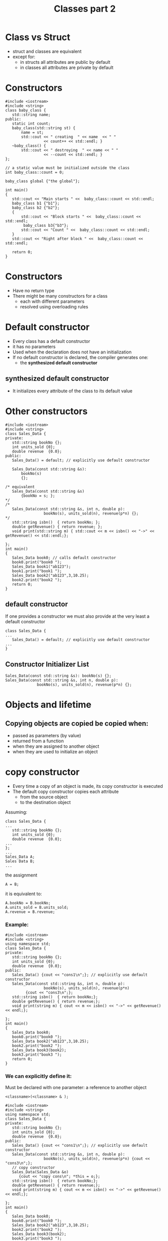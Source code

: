 #+STARTUP: showall
#+STARTUP: lognotestate
#+TAGS:
#+SEQ_TODO: TODO STARTED DONE DEFERRED CANCELLED | WAITING DELEGATED APPT
#+DRAWERS: HIDDEN STATE
#+TITLE: Classes part 2
#+CATEGORY: 
#+PROPERTY: header-args:sql             :engine postgresql  :exports both :cmdline csc370
#+PROPERTY: header-args:sqlite          :db /path/to/db  :colnames yes
#+PROPERTY: header-args:C++             :results output :flags -std=c++17 -Wall --pedantic -Werror
#+PROPERTY: header-args:R               :results output  :colnames yes

* Class vs Struct

- struct and classes are equivalent
- except for:
  - in structs all attributes are public by default
  - in classes all attributes are private by default


* Constructors


#+BEGIN_SRC C++ :main no :flags -std=c++17 -Wall --pedantic -Werror :results output :exports both
#include <iostream>
#include <string>
class baby_class {
   std::string name;
public:
   static int count;
   baby_class(std::string st) { 
       name = st;
       std::cout << " creating  " << name  << " " 
                 << count++ << std::endl; }
   ~baby_class() { 
       std::cout << " destroying  " << name << " " 
                 << --count << std::endl; }
};

// a static value must be initialized outside the class
int baby_class::count = 0;

baby_class global {"the global"};

int main()
{
   std::cout << "Main starts " <<  baby_class::count << std::endl;   
   baby_class b1 {"b1"};
   baby_class b2 {"b2"};
   { 
       std::cout << "Block starts " <<  baby_class::count << std::endl;
        baby_class b3{"b3"};
       std::cout << "Count " <<  baby_class::count << std::endl;
   } 
   std::cout << "Right after block " <<  baby_class::count << std::endl;   

   return 0;
}
#+END_SRC
#+RESULTS:
#+begin_example
creating  the global 0
Main starts 1
 creating  b1 1
 creating  b2 2
Block starts 3
 creating  b3 3
Count 4
 destroying  b3 3
Right after block 3
 destroying  b2 2
 destroying  b1 1
 destroying  the global 0
#+end_example

* Constructors

- Have no return type
- There might be many constructors for a class 
  - each with different parameters
  - resolved using overloading rules

* Default constructor

- Every class has a default constructor
- it has no parameters
- Used when the declaration does not have an initialization
- If no default constructor is declared, the compiler generates one:
  - the *synthesized default constructor*

** synthesized default constructor

- It initializes every attribute of the class to its default value

* Other constructors

#+BEGIN_SRC C++ :main no :flags -std=c++17 -Wall --pedantic -Werror :results output :exports both
#include <iostream>
#include <string>
class Sales_Data {
private: 
   std::string bookNo {};
   int units_sold {0};
   double revenue  {0.0};
public:
   Sales_Data() = default; // explicitly use default constructor

   Sales_Data(const std::string &s): 
       bookNo(s)
       {};

/* equivalent 
   Sales_Data(const std::string &s)
       {bookNo = s; };
*/
/*
   Sales_Data(const std::string &s, int n, double p): 
                 bookNo(s), units_sold(n), revenue(p*n) {};
*/
   std::string isbn()  { return bookNo; };
   double getRevenue() { return revenue; };
   void print(std::string m) { std::cout << m << isbn() << "->" << getRevenue() << std::endl;};

};
int main()
{
   Sales_Data book0; // calls default constructor
   book0.print("book0 ");
   Sales_Data book1("ab123");
   book1.print("book1 ");
   Sales_Data book2("ab123",3,10.25);
   book2.print("book2 ");
   return 0;
}
#+END_SRC

#+RESULTS:


** default constructor

If one provides a constructor we must also provide at the very least a default constructor

#+BEGIN_SRC C++ :main no :flags -std=c++17 -Wall --pedantic -Werror :results output :exports both
class Sales_Data {
...
   Sales_Data() = default; // explicitly use default constructor
...
}
#+END_SRC

** Constructor Initializer List

#+BEGIN_SRC C++
   Sales_Data(const std::string &s): bookNo(s) {};
   Sales_Data(const std::string &s, int n, double p): 
                 bookNo(s), units_sold(n), revenue(p*n) {};
#+END_SRC


* Objects and lifetime

** Copying objects are copied be copied when:

- passed as parameters (by value)
- returned from a function
- when they are assigned to another object
- when they are used to initialize an object

* copy constructor

- Every time a copy of an object is made, its copy constructor is executed
- The default copy constructor copies each attribute
  - from the source object
  - to the destination object

Assuming:

#+BEGIN_SRC C++
class Sales_Data {
...
   std::string bookNo {};
   int units_sold {0};
   double revenue  {0.0};
...
};
...
Sales_Data A;
Sales Data B;
...
#+END_SRC

the assignment

#+BEGIN_SRC C++
A = B;
#+END_SRC

it is equivalent to:

#+BEGIN_SRC C++
A.bookNo = B.bookNo;
A.units_sold = B.units_sold;
A.revenue = B.revenue;
#+END_SRC

*** Example:

#+BEGIN_SRC C++ :main no :flags -std=c++17 -Wall --pedantic -Werror :results output :exports both
#include <iostream>
#include <string>
using namespace std;
class Sales_Data {
private: 
   std::string bookNo {};
   int units_sold {0};
   double revenue  {0.0};
public:
   Sales_Data() {cout << "cons1\n";}; // explicitly use default constructor
   Sales_Data(const std::string &s, int n, double p): 
                 bookNo(s), units_sold(n), revenue(p*n)
         {cout << "cons3\n";};
   std::string isbn()  { return bookNo;};
   double getRevenue() { return revenue;};
   void print(string m) { cout << m << isbn() << "->" << getRevenue() << endl;};

};
int main()
{
   Sales_Data book0;
   book0.print("book0 ");
   Sales_Data book2("ab123",3,10.25);
   book2.print("book2 ");
   Sales_Data book3(book2);
   book3.print("book3 ");
   return 0;
}
#+END_SRC

#+RESULTS:
#+begin_example
cons1
book0 ->0
cons3
book2 ab123->30.75
book3 ab123->30.75
#+end_example

*** We can explicitly define it:

Must be declared with one parameter: a reference to another object

#+BEGIN_SRC C++
 <classname>(<classname> & );
#+END_SRC



#+BEGIN_SRC C++ :main no :flags -std=c++17 -Wall --pedantic -Werror :results output :exports both
#include <iostream>
#include <string>
using namespace std;
class Sales_Data {
private: 
   std::string bookNo {};
   int units_sold {0};
   double revenue  {0.0};
public:
   Sales_Data() {cout << "cons1\n";}; // explicitly use default constructor
   Sales_Data(const std::string &s, int n, double p): 
                 bookNo(s), units_sold(n), revenue(p*n) {cout << "cons3\n";};
   // copy constructor
   Sales_Data(Sales_Data &o) 
      {cout << "copy cons\n"; *this = o;};
   std::string isbn()  { return bookNo;};
   double getRevenue() { return revenue;};
   void print(string m) { cout << m << isbn() << "->" << getRevenue() << endl;};

};
int main()
{
   Sales_Data book0;
   book0.print("book0 ");
   Sales_Data book2("ab123",3,10.25);
   book2.print("book2 ");
   Sales_Data book3(book2);
   book3.print("book3 ");
   return 0;
}
#+END_SRC

#+RESULTS:
#+begin_example
cons1
book0 ->0
cons3
book2 ab123->30.75
copy cons
book3 ab123->30.75
#+end_example


* Inline functions

Inline functions are a compiler optimization

- instead of making a function call, the call is replaced with the corresponding code

#+BEGIN_SRC C++
inline int add(int a, int b) 
{
    return a + b;
}
...
z = add(x, y)
...
#+END_SRC

the call to add is equivalent as if we wrote:

#+BEGIN_SRC C++
z = x + y
#+END_SRC

** small methods in a class benefit from being inlined

#+BEGIN_SRC C++ :main no :flags -std=c++17 -Wall --pedantic -Werror :results output :exports both
#include <iostream>
class Sales_Data {
private: 
   std::string bookNo {};
   int units_sold {0};
   double revenue  {0.0};
public:
   inline std::string isbn()  { return bookNo;};
   inline double getRevenue() { return revenue;};
};
#+END_SRC


** When to inline

- Function is small

- functions defined inside a class are implicitly inline

- Compiler might ignore the recommendation

* Const functions

- a const function is not allowed to modify the attributes of an object
 - unless the attribute is marked as mutable

#+BEGIN_SRC C++ :main no :flags -std=c++17 -Wall --pedantic -Werror :results output :exports both
#include <iostream>
class Sales_Data {
private: 
   std::string bookNo {};
   int units_sold {0};
   double revenue  {0.0};
// mutable attributes can be modified inside
// a const function
   mutable int daysLeft {0};
public:
   inline std::string isbn()  const { return bookNo;} ;
   inline double getRevenue() const { return revenue;}  ;
   void changeDaylsLeft() const { daysLeft++;}  ;   
};
#+END_SRC

* Const objects and const classes

A const object can only call const methods

#+BEGIN_SRC C++ :main no :flags -std=c++17 -Wall --pedantic -Werror :results output :exports both
#include <iostream>
class C {
    int count=0;
public:
    void inc() { count ++; };
    int get_count() const { return count;} ;
};
int main()
{
   const C obj;
   //obj.inc(); // fails
   std::cout << obj.get_count() << std::endl;

   return 0;
}

#+END_SRC

#+RESULTS:
#+begin_example
0
#+end_example


* this

- Every object has a pointer that points to itself
- one use of this is to concatenate calls 
  - function returns a reference to itself

#+BEGIN_SRC C++ :main no :flags -std=c++17 -Wall --pedantic -Werror :results output :exports both
#include <iostream>
class simple_class {
private: 
   int value;
public:
   simple_class() = default;     
   simple_class(simple_class &o) { *this = o;}; // copy constructor
   simple_class(int i): value(i) {};
   void add(int p) { 
     (*this).value += p;
   //  value += p;
   }
   int getValue() { return this->value;}
   //int getValue() { return value;}
};

int main(void)
{

   simple_class b(0);
   b.add(5);
   std::cout << "b " << b.getValue() << std::endl;

   return 0;

}
#+END_SRC

#+RESULTS:
#+begin_example
b 5
#+end_example

** Example of returning *this

Calls to methods can be concatenated

#+BEGIN_SRC C++ :main no :flags -std=c++17 -Wall --pedantic -Werror :results output :exports both
#include <iostream>
class simple_class {
private: 
   int value;
public:
   simple_class() = default;
//  simple_class() {};
   simple_class(int i): value(i) {};
   simple_class add(int p) { 
     value += p;
     return *this;
   }
   int getValue() { return value;}
};

int main(void)
{
   simple_class b(0);
   b.add(5);
   std::cout << "b " << b.getValue() << std::endl;


   simple_class c(3);
   int temp = c.add(5).add(1).add(5).getValue();
   std::cout << "temp " << temp << std::endl;
   std::cout << "c "    << c.getValue() << std::endl;
   return 0;

}
#+END_SRC

#+RESULTS:
#+begin_example
b 5
temp 14
c 14
#+end_example


* Classes are types

- Type-checking provided by compiler 
- Stronger for classes than for typedefs

#+BEGIN_SRC C++ :main no :flags -std=c++17 -Wall --pedantic -Werror :results output :exports both
#include <iostream>

class First {
   int a;
   int b;
};
class Second {
   int a;
   int b;
};

typedef First Third;

int main()
{
   First obj1;
   Second obj2;
   Third obj3;
   obj3 = obj1; // typedef does not trigger strong type checking
   obj1 = obj2; // generates compiler error

   return 0;
}

#+END_SRC

#+RESULTS:


#+RESULTS:

* Class scope

- Every class defines its own scope 
- Methods defined outside a class must be prefixed with the name of the name of the class and ::

#+BEGIN_SRC C++ :main no :flags -std=c++17 -Wall --pedantic -Werror :results output :exports both
#include <iostream>
class simple_class {
private: 
   int value;
public:
   simple_class() = default;
   simple_class(int i): value(i) {};
   simple_class &add(int p);
   int getValue() { return value;}
};
simple_class& simple_class::add(int p) { 
   value += p;
   return *this;
}
#+END_SRC

#+RESULTS:

** Names of methods/atributes declarations are compiled before their definitions

- This means we can refer to methods not yet declared/defined
- Example: getValue can be used before it is declared

#+BEGIN_SRC C++ :main no :flags -std=c++17 -Wall --pedantic -Werror :results output :exports both
#include <iostream>
class simple_class {
private: 
   int value {};
public:
   simple_class() = default;
   simple_class(int i): value(i) {};
   int example() { return getValue();};
   simple_class &add(int p);
   int getValue() { return value;}
};
simple_class& simple_class::add(int p) { 
   value += p; return *this;
}
int main() {
   simple_class C;
   std::cout << C.example() << std::endl;
   return 0;
}
#+END_SRC

#+RESULTS:
#+begin_example
0
#+end_example

* Delegating Constructors

- A constructor can be used when defining another constructor

#+BEGIN_SRC C++ :main no :flags -std=c++17 -Wall --pedantic -Werror :results output :exports both
#include <iostream>
#include <string>
class Sales_Data {
private: 
   std::string bookNo {};
   int units_sold {0};
   double revenue  {0.0};
public:
   Sales_Data() : Sales_Data("",0,0.0) {}; 
   Sales_Data(const std::string &s): Sales_Data(s,0,0.0) {}; 
   Sales_Data(const std::string &s, int n, double p): 
                 bookNo(s), units_sold(n), revenue(p*n) {};

   std::string isbn()  { return bookNo; };
   double getRevenue() { return revenue; };
   void print(std::string m) { std::cout << m << isbn() << "->" << getRevenue() << std::endl;};

};
int main()
{
   Sales_Data book0; // calls default constructor
   book0.print("book0 ");
   Sales_Data book1("ab123");
   book1.print("book1 ");
   Sales_Data book2("ab123",3,10.25);
   book2.print("book2 ");
   return 0;
}

#+END_SRC

#+RESULTS:
#+begin_example
book0 ->0
book1 ab123->0
book2 ab123->30.75
#+end_example

* Implicit Constructors and type conversion

- a parameter will be converted into an object 
  - if the expected parameter is of a given class type
  - and there is a constructor that converts the actual parameter to the type of the parameter

#+BEGIN_SRC C++ :main no :flags -std=c++17 -Wall --pedantic -Werror :results output :exports both
#include <iostream>
#include <string>
class Sales_Data {
private: 
   std::string bookNo {};
   int units_sold {0};
   double revenue  {0.0};
public:
   Sales_Data() : Sales_Data("",0,0.0) {}; 
   Sales_Data(const std::string &s): Sales_Data(s,0,0.0) {}; 
   Sales_Data(const std::string &s, int n, double p): 
                 bookNo(s), units_sold(n), revenue(p*n) {};
   std::string isbn()  { return bookNo; };
   double getRevenue() { return revenue; };
   void print(std::string m) { std::cout << m << isbn() << "->" << getRevenue() << std::endl;};
};
void f(Sales_Data sd) {
   sd.print("From inside f: ");
}
int main()
{
   Sales_Data book0("book0"); // calls default constructor
   f(book0);
   f({"This is converted into an object"});
   f(std::string("This is converted into an object 2"));
   return 0;
}

#+END_SRC

#+RESULTS:
#+begin_example
From inside f: book0->0
From inside f: This is converted into an object->0
From inside f: This is converted into an object 2->0
#+end_example

** This feature can be supressed with explicit

-if a constructor is declared explicit, no automatic conversion is allowed

#+BEGIN_SRC C++ :main no :flags -std=c++17 -Wall --pedantic -Werror :results output :exports both
#include <iostream>
#include <string>
class Sales_Data {
private: 
   std::string bookNo {};
   int units_sold {0};
   double revenue  {0.0};
public:
   Sales_Data() : Sales_Data("",0,0.0) {}; 
   explicit Sales_Data(const std::string &s): Sales_Data(s,0,0.0) {}; 
   Sales_Data(const std::string &s, int n, double p): 
                 bookNo(s), units_sold(n), revenue(p*n) {};
   std::string isbn()  { return bookNo; };
   double getRevenue() { return revenue; };
   void print(std::string m) { std::cout << m << isbn() << "->" << getRevenue() << std::endl;};
};
void f(Sales_Data sd) {
   sd.print("From inside f: ");
}
int main()
{
   Sales_Data book0("book0"); // calls default constructor
   f(book0);
   // the following will generate an error
   //f(std::string("This is converted into an object 2"));
   return 0;
}

#+END_SRC

#+RESULTS:
#+begin_example
From inside f: book0->0
#+end_example

* Static class members

- By default, member attributes are associated with an object
- Every object has a copy of each of these attributes
- We can also associate an attribute with the class

** Use an static attribute to count the number of instances

- only one "count" for the class.
- declared private
- it can be accessesed by any object of the class baby_class
- it must be declared *outside* the class where it is initialized

#+BEGIN_SRC C++ :main no :flags -std=c++17 -Wall --pedantic -Werror :results output :exports both
#include <iostream>
class baby_class {
   static int count;
public:
   baby_class() {
       std::cout << "creating an object. Objects after " 
                 << ++count << std::endl;
   }
   ~baby_class() {
       std::cout << "destroying object. Objects after this destructor: " 
                 << --count << std::endl;
   }
   static int instancesCount() { return count; }
};

// a static value must be initialized outside the class
int baby_class::count = 0;

int a = 10;

int main()
{
   baby_class b1;
   baby_class b2;
   std::cout << "The value of a is " << a << std::endl;
   { 
       baby_class b3;
       // to call the method without the object reference we must use class_name::
       // and the method being static
       std::cout << "Number of instances " << baby_class::instancesCount() << std::endl;
   } 
   return 0;
}

#+END_SRC

#+RESULTS:
#+begin_example
creating an object. Objects after 1
creating an object. Objects after 2
The value of a is 10
creating an object. Objects after 3
Number of instances 3
destroying object. Objects after this destructor: 2
destroying object. Objects after this destructor: 1
destroying object. Objects after this destructor: 0
#+end_example

** A more complex example

#+BEGIN_SRC C++ :main no :flags -std=c++17 -Wall --pedantic -Werror :results output :exports both
#include <iostream>
#include <string>
class Account {
public:    
    void calculate() { amount += amount * interestRate;}
    static double rate() { return interestRate; }
    static void setRate(double r) { interestRate = r;}
    std::string owner;
private:
    double amount;
    static double interestRate;
    static double initRate;
};
double Account::interestRate = 0;
double Account::initRate = 1.0;

int main()
{
   double r {4.0};
   r = Account::rate();
   Account::setRate(r+1.0);
   
   return 0;
}

#+END_SRC

#+RESULTS:


